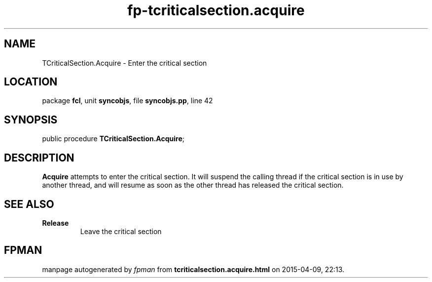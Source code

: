 .\" file autogenerated by fpman
.TH "fp-tcriticalsection.acquire" 3 "2014-03-14" "fpman" "Free Pascal Programmer's Manual"
.SH NAME
TCriticalSection.Acquire - Enter the critical section
.SH LOCATION
package \fBfcl\fR, unit \fBsyncobjs\fR, file \fBsyncobjs.pp\fR, line 42
.SH SYNOPSIS
public procedure \fBTCriticalSection.Acquire\fR;
.SH DESCRIPTION
\fBAcquire\fR attempts to enter the critical section. It will suspend the calling thread if the critical section is in use by another thread, and will resume as soon as the other thread has released the critical section.


.SH SEE ALSO
.TP
.B Release
Leave the critical section

.SH FPMAN
manpage autogenerated by \fIfpman\fR from \fBtcriticalsection.acquire.html\fR on 2015-04-09, 22:13.

